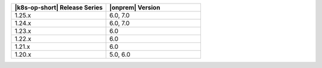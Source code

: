 .. list-table::
   :header-rows: 1
   :widths: 50 50

   * - |k8s-op-short| Release Series
     - |onprem| Version

   * - 1.25.x
     - 6.0, 7.0

   * - 1.24.x
     - 6.0, 7.0

   * - 1.23.x
     - 6.0
   
   * - 1.22.x
     - 6.0

   * - 1.21.x
     - 6.0

   * - 1.20.x
     - 5.0, 6.0
